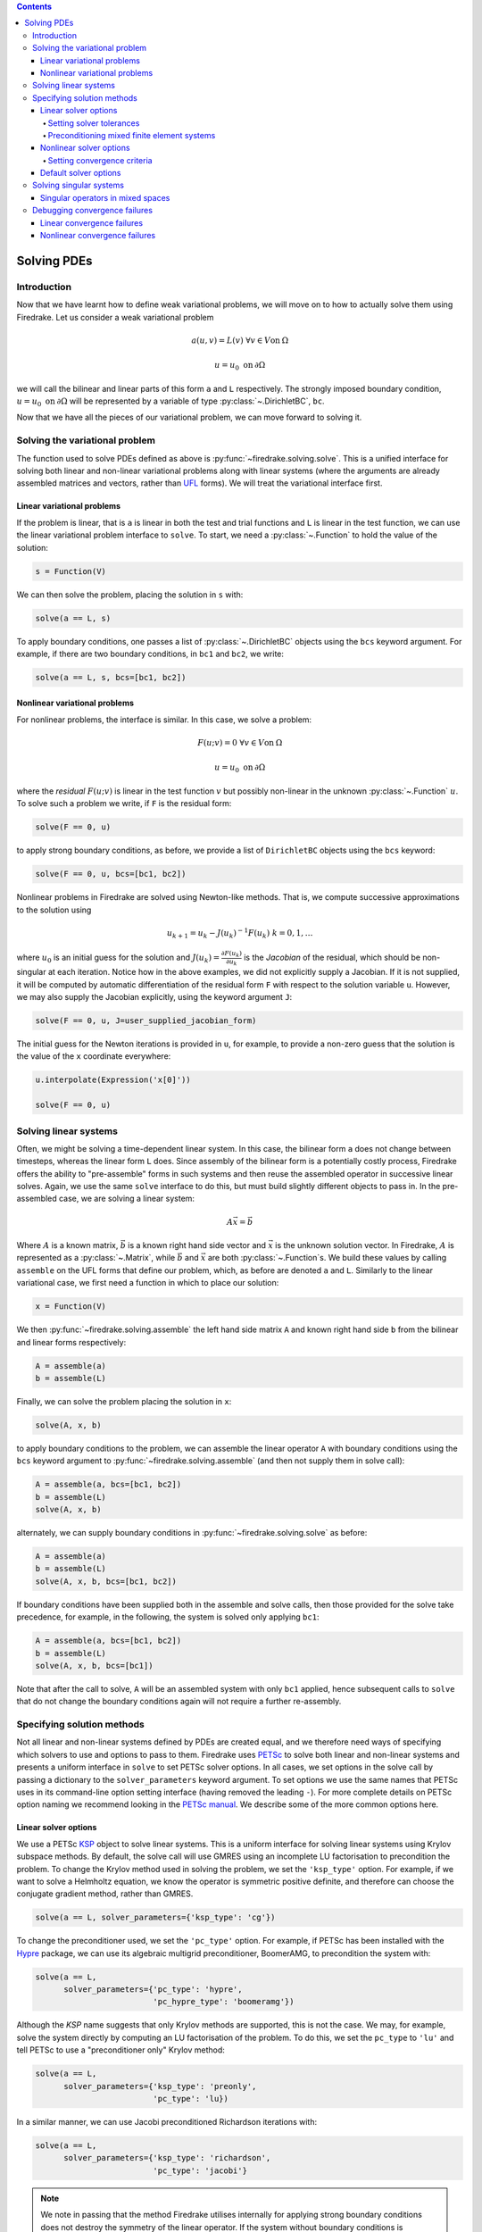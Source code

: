 .. contents::

Solving PDEs
============

Introduction
------------

Now that we have learnt how to define weak variational problems, we
will move on to how to actually solve them using Firedrake.  Let us
consider a weak variational problem

.. math::

   a(u, v) = L(v) \; \forall v \in V \mathrm{on}\: \Omega

   u = u_0 \; \mathrm{on}\: \partial\Omega

we will call the bilinear and linear parts of this form ``a`` and
``L`` respectively.  The strongly imposed boundary condition, :math:`u
= u_0 \;\mathrm{on}\:\partial\Omega` will be represented by a variable
of type :py:class:`~.DirichletBC`, ``bc``.

Now that we have all the pieces of our variational problem, we can
move forward to solving it.

Solving the variational problem
-------------------------------

The function used to solve PDEs defined as above is
:py:func:`~firedrake.solving.solve`.  This is a unified interface for
solving both linear and non-linear variational problems along with
linear systems (where the arguments are already assembled matrices and
vectors, rather than `UFL`_ forms).  We will treat the variational
interface first.

Linear variational problems
~~~~~~~~~~~~~~~~~~~~~~~~~~~

If the problem is linear, that is ``a`` is linear in both the test and
trial functions and ``L`` is linear in the test function, we can use
the linear variational problem interface to ``solve``.  To start, we
need a :py:class:`~.Function` to hold the value of
the solution:

.. code-block:: python

   s = Function(V)

We can then solve the problem, placing the solution in ``s`` with:

.. code-block:: python

   solve(a == L, s)

To apply boundary conditions, one passes a list of
:py:class:`~.DirichletBC` objects using the ``bcs``
keyword argument.  For example, if there are two boundary conditions,
in ``bc1`` and ``bc2``, we write:

.. code-block:: python

   solve(a == L, s, bcs=[bc1, bc2])

Nonlinear variational problems
~~~~~~~~~~~~~~~~~~~~~~~~~~~~~~

For nonlinear problems, the interface is similar.  In this case, we
solve a problem:

.. math::

    F(u; v) = 0 \; \forall v \in V \mathrm{on}\: \Omega

    u = u_0 \; \mathrm{on}\: \partial\Omega

where the *residual* :math:`F(u; v)` is linear in the test function
:math:`v` but possibly non-linear in the unknown
:py:class:`~.Function` :math:`u`.  To solve such a
problem we write, if ``F`` is the residual form:

.. code-block:: python

   solve(F == 0, u)

to apply strong boundary conditions, as before, we provide a list of
``DirichletBC`` objects using the ``bcs`` keyword:

.. code-block:: python

   solve(F == 0, u, bcs=[bc1, bc2])

Nonlinear problems in Firedrake are solved using Newton-like methods.
That is, we compute successive approximations to the solution using

.. math::

   u_{k+1} = u_{k} - J(u_k)^{-1} F(u_k) \; k = 0, 1, \dots

where :math:`u_0` is an initial guess for the solution and
:math:`J(u_k) = \frac{\partial F(u_k)}{\partial u_k}` is the
*Jacobian* of the residual, which should be non-singular at each
iteration.  Notice how in the above examples, we did not explicitly
supply a Jacobian.  If it is not supplied, it will be computed by
automatic differentiation of the residual form ``F`` with respect to the
solution variable ``u``.  However, we may also supply the Jacobian
explicitly, using the keyword argument ``J``:

.. code-block:: python

   solve(F == 0, u, J=user_supplied_jacobian_form)

The initial guess for the Newton iterations is provided in ``u``, for
example, to provide a non-zero guess that the solution is the value of
the ``x`` coordinate everywhere:

.. code-block:: python

   u.interpolate(Expression('x[0]'))

   solve(F == 0, u)

Solving linear systems
----------------------

Often, we might be solving a time-dependent linear system.  In this
case, the bilinear form ``a`` does not change between timesteps, whereas
the linear form ``L`` does.  Since assembly of the bilinear form is a
potentially costly process, Firedrake offers the ability to
"pre-assemble" forms in such systems and then reuse the assembled
operator in successive linear solves.  Again, we use the same ``solve``
interface to do this, but must build slightly different objects to
pass in.  In the pre-assembled case, we are solving a linear system:

.. math::

   A\vec{x} = \vec{b}

Where :math:`A` is a known matrix, :math:`\vec{b}` is a known right
hand side vector and :math:`\vec{x}` is the unknown solution vector.
In Firedrake, :math:`A` is represented as a
:py:class:`~.Matrix`, while :math:`\vec{b}` and
:math:`\vec{x}` are both :py:class:`~.Function`\s.
We build these values by calling ``assemble`` on the UFL forms that
define our problem, which, as before are denoted ``a`` and ``L``.
Similarly to the linear variational case, we first need a function in
which to place our solution:

.. code-block:: python

   x = Function(V)

We then :py:func:`~firedrake.solving.assemble` the left hand side
matrix ``A`` and known right hand side ``b`` from the bilinear and
linear forms respectively:

.. code-block:: python

   A = assemble(a)
   b = assemble(L)

Finally, we can solve the problem placing the solution in ``x``:

.. code-block:: python

   solve(A, x, b)

to apply boundary conditions to the problem, we can assemble the
linear operator ``A`` with boundary conditions using the ``bcs``
keyword argument to :py:func:`~firedrake.solving.assemble` (and then
not supply them in solve call):

.. code-block:: python

   A = assemble(a, bcs=[bc1, bc2])
   b = assemble(L)
   solve(A, x, b)

alternately, we can supply boundary conditions in
:py:func:`~firedrake.solving.solve` as before:

.. code-block:: python

  A = assemble(a)
  b = assemble(L)
  solve(A, x, b, bcs=[bc1, bc2])

If boundary conditions have been supplied both in the assemble and
solve calls, then those provided for the solve take precedence, for
example, in the following, the system is solved only applying ``bc1``:

.. code-block:: python

  A = assemble(a, bcs=[bc1, bc2])
  b = assemble(L)
  solve(A, x, b, bcs=[bc1])

Note that after the call to solve, ``A`` will be an assembled system
with only ``bc1`` applied, hence subsequent calls to ``solve`` that do
not change the boundary conditions again will not require a further
re-assembly.

Specifying solution methods
---------------------------

Not all linear and non-linear systems defined by PDEs are created
equal, and we therefore need ways of specifying which solvers to use
and options to pass to them.  Firedrake uses `PETSc`_ to solve both
linear and non-linear systems and presents a uniform interface in
``solve`` to set PETSc solver options.  In all cases, we set options
in the solve call by passing a dictionary to the ``solver_parameters``
keyword argument.  To set options we use the same names that PETSc
uses in its command-line option setting interface (having removed the
leading ``-``).  For more complete details on PETSc option naming we
recommend looking in the `PETSc manual`_.  We describe some of the
more common options here.

Linear solver options
~~~~~~~~~~~~~~~~~~~~~

We use a PETSc `KSP`_ object to solve linear systems.  This is a
uniform interface for solving linear systems using Krylov subspace
methods.  By default, the solve call will use GMRES using an
incomplete LU factorisation to precondition the problem.  To change
the Krylov method used in solving the problem, we set the
``'ksp_type'`` option.  For example, if we want to solve a Helmholtz
equation, we know the operator is symmetric positive definite, and
therefore can choose the conjugate gradient method, rather than
GMRES.

.. code-block:: python

   solve(a == L, solver_parameters={'ksp_type': 'cg'})

To change the preconditioner used, we set the ``'pc_type'`` option.
For example, if PETSc has been installed with the `Hypre`_ package, we
can use its algebraic multigrid preconditioner, BoomerAMG, to
precondition the system with:

.. code-block:: python

   solve(a == L, 
         solver_parameters={'pc_type': 'hypre', 
                            'pc_hypre_type': 'boomeramg'})

Although the `KSP` name suggests that only Krylov methods are
supported, this is not the case.  We may, for example, solve the
system directly by computing an LU factorisation of the problem.  To
do this, we set the ``pc_type`` to ``'lu'`` and tell PETSc to use a
"preconditioner only" Krylov method:

.. code-block:: python

   solve(a == L, 
         solver_parameters={'ksp_type': 'preonly',
                            'pc_type': 'lu})

In a similar manner, we can use Jacobi preconditioned Richardson
iterations with:

.. code-block:: python

   solve(a == L, 
         solver_parameters={'ksp_type': 'richardson',
                            'pc_type': 'jacobi'}

.. note::

   We note in passing that the method Firedrake utilises internally
   for applying strong boundary conditions does not destroy the
   symmetry of the linear operator.  If the system without boundary
   conditions is symmetric, it will continue to be so after the
   application of any boundary conditions.

.. _linear_solver_tols:

Setting solver tolerances
+++++++++++++++++++++++++

In an iterative solver, such as Krylov method, we iterate until some
specified tolerance is reached.  The measure of how much the current
solution :math:`\vec{x}_i` differs from the true solution is called
the residual and is calculated as:

.. math::

   r = |\vec{b} - A \vec{x}_i|

PETSc allows us to set three different tolerance options for solving
the system.  The *absolute tolerance* tells us we should stop if
:math:`r` drops below some given value.  The *relative tolerance*
tells us we should stop if :math:`\frac{r}{|\vec{b}|}` drops below
some given value.  Finally, PETSc can detect divergence in a linear
solve, that is, if :math:`r` increases above some specified value.
These values are set with the options ``'ksp_atol'`` for the absolute
tolerance, ``'ksp_rtol'`` for the relative tolerance, and
``'ksp_divtol'`` for the divergence tolerance.  The values provided to
these options should be floats.  For example, to set the absolute
tolerance to :math:`10^{-30}`, the relative tolerance to
:math:`10^{-9}` and the divergence tolerance to :math:`10^4` we would
use:

.. code-block:: python

   solver_parameters={'ksp_atol': 1e-30,
                      'ksp_rtol': 1e-9,
                      'ksp_divtol': 1e4}

.. note::

   By default, PETSc (and hence Firedrake) check for the convergence
   in the preconditioned norm, that is, if the system is
   preconditioned with a matrix :math:`P` the residual is calculated
   as:

   .. math::

       r = |P^{-1}(\vec{b} - A \vec{x}_i)|

   to check for convergence in the unpreconditioned norm set the
   ``'ksp_norm_type'`` option to ``'unpreconditioned'``.


Finally, we can set the maximum allowed number of iterations for the
Krylov method by using the ``'ksp_max_it'`` option.

.. _mixed_preconditioning:

Preconditioning mixed finite element systems
++++++++++++++++++++++++++++++++++++++++++++

PETSc provides an interface to composing "physics-based"
preconditioners for mixed systems which Firedrake exploits when it
assembles linear systems.  In particular, for systems with two
variables (for example Navier-Stokes where we solve for the velocity
and pressure of the fluid), we can exploit PETSc's ability to build
preconditioners from Schur complements.  This is one type of
preconditioner based on PETSc's `fieldsplit`_ technology.  To take a
concrete example, let us consider solving the dual form of the
Helmholtz equation:

.. math::

   \langle p, q \rangle - \langle q, \mathrm{div} u \rangle + \lambda
   \langle v, u \rangle + \langle \mathrm{div}v, p \rangle =
   \langle f, q \rangle \; \forall v \in V_1, q \in V_2

This has a stable solution if, for example, :math:`V_1` is the lowest order
Raviart-Thomas space and :math:`V_2` is the lowest order discontinuous
space.

.. code-block:: python

   V1 = FunctionSpace(mesh, 'RT', 1)
   V2 = FunctionSpace(mesh, 'DG', 0)
   W = V1 * V2
   lmbda = 1
   u, p = TrialFunctions(W)
   v, q = TestFunctions(W)
   f = Function(V2)
   
   a = (p*q - q*div(u) + lmbda*inner(v, u) + div(v)*p)*dx
   L = f*q*dx

   u = Function(W)
   solve(a == L, u, 
         solver_parameters={'ksp_type': 'cg'
                            'pc_type': 'fieldsplit',
                            'pc_fieldsplit_type': 'schur',
                            'pc_fieldsplit_schur_fact_type': 'FULL',
                            'fieldsplit_0_ksp_type': 'cg',
                            'fieldsplit_1_ksp_type': 'cg'})

We refer to section 4.5 of the `PETSc manual`_ for more complete
details, but briefly describe the options in use here.  The monolithic
system is conceptually a :math:`2\times2` block matrix:

.. math::

   \left(\begin{matrix}
         \lambda \langle v, u \rangle & -\langle q, \mathrm{div} u \rangle \\
         \langle \mathrm{div} v, p \rangle & \langle p, q \rangle
         \end{matrix}
   \right) = \left(\begin{matrix} A & B \\ C & D \end{matrix}\right).

We can factor this block matrix in the following way:

.. math::

   \left(\begin{matrix} I & 0 \\ C A^{-1} & I\end{matrix}\right)
   \left(\begin{matrix}A & 0 \\ 0 & S\end{matrix}\right)
   \left(\begin{matrix} I & A^{-1} B \\ 0 & I\end{matrix}\right).

This is the *Schur complement factorisation* of the block system, its
inverse is:

.. math::

   P = \left(\begin{matrix} I & -A^{-1}B \\ 0 & I \end{matrix}\right)
   \left(\begin{matrix} A^{-1} & 0 \\ 0 & S^{-1}\end{matrix}\right)
   \left(\begin{matrix} I & 0 \\ -CA^{-1} & I\end{matrix}\right).

Where :math:`S` is the *Schur complement*:

.. math::

   S = D - C A^{-1} B.

The options in the example above use an approximation to :math:`P` to
precondition the system.  To do so, we tell PETSc that the
preconditioner should be of type ``'fieldsplit'``, and the the
fieldsplit's type should be ``'schur'``.  We then select a
factorisation type for the Schur complement.  The option ``'FULL'`` as
used above preconditions using an approximation to :math:`P`.  We can
also use ``'diag'`` which uses an approximation to:

.. math::

   \left(\begin{matrix} A^{-1} & 0 \\ 0 & -S^{-1} \end{matrix}\right).

Note the minus sign in front of :math:`S^{-1}` which is there such
that this preconditioner is positive definite.  Two other options are
``'lower'``, where the preconditioner is an approximation to:

.. math::

   \left(\begin{matrix}A & 0 \\ C & S\end{matrix}\right)^{-1} =
   \left(\begin{matrix}A^{-1} & 0 \\ 0 & S^{-1}\end{matrix}\right)
   \left(\begin{matrix}I & 0 \\ -C A^{-1} & I\end{matrix}\right)

and ``'upper'`` which uses:

.. math::

   \left(\begin{matrix}A & B \\ 0 & S\end{matrix}\right)^{-1} =
   \left(\begin{matrix}I & -A^{-1}B \\ 0 & I\end{matrix}\right)
   \left(\begin{matrix}A^{-1} & 0 \\ 0 & S^{-1}\end{matrix}\right).

Note that the inverses of :math:`A` and :math:`S` are never formed
explicitly by PETSc, instead their actions are computed approximately
using a Krylov method.  The choice of method is selected using the
``'fieldsplit_0_ksp_type'`` option (for the Krylov solver computing
:math:`A^{-1}`) and ``'fieldsplit_1_ksp_type'`` (for the Krylov solver
computing :math:`S^{-1}`).

.. note::

   If you have given your
   :py:class:`~.FunctionSpace`\s names, then
   instead of 0 and 1, you should use the name of the function space
   in these options.

By default PETSc uses an approximation to :math:`D^{-1}` to
precondition the Krylov system solving for :math:`S`, you can also use
a `least squares commutator <LSC_>`_, see the relevant section of the
`PETSc manual pages <fieldsplit_>`_ for more details.

.. note::

   PETSc offers support for composing fieldsplit preconditioners
   recursively.  That is, defining a :math:`3\times3` block system as
   composed of a :math:`2\times2` piece and a :math:`1\times1` piece.
   However, the Firedrake interface to the solver options does not
   currently support this.  At present, we cannot tell PETSc that the
   blocks should be split recursively.

   Future versions of Firedrake may offer a symbolic language for
   describing the composition of such physics-like preconditioners,
   rather than having to specify everything using PETSc solver
   options.


Nonlinear solver options
~~~~~~~~~~~~~~~~~~~~~~~~

As for linear systems, we use a PETSc object to solve nonlinear
systems.  This time it is a `SNES`_.  This offers a uniform interface
to Newton-like and quasi-Newton solution schemes.  To select the SNES
type to use, we use the ``'snes_type'`` option.  Recall that each
Newton iteration is the solution of a linear system, options for the
inner linear solve may be set in the same way as described above for
linear problems.  For example, to solve a nonlinear problem using
Newton-Krylov iterations using a line search and direct factorisation
to solve the linear system we would write:

.. code-block:: python

   solve(F == 0, u, 
         solver_parameters={'snes_type': 'newtonls',
                            'ksp_type': 'preonly',
                            'pc_type': 'lu'}

.. note::

   Not all of PETSc's SNES types are currently supported by Firedrake,
   since some of them require extra information which we do not
   currently provide.


Setting convergence criteria
++++++++++++++++++++++++++++

In addition to setting the tolerances for the inner, linear solve in a
nonlinear system, which is done in exactly the same way as for
:ref:`linear problems <linear_solver_tols>`, we can also set
convergence tolerances on the outer SNES object.  These are the
*absolute tolerance* (``'snes_atol'``), *relative tolerance*
(``'snes_rtol'``), *step tolerance* (``'snes_stol'``) along with the
maximum number of nonlinear iterations (``'snes_max_it'``) and the
maximum number of allowed function evaluations (``'snes_max_func'``).
The step tolerance checks for convergence due to:

.. math::

   |\Delta x_k| < \mathrm{stol} \, |x_k|

The maximum number of allowed function evaluations limits the number
of times the residual may be evaluated before returning a
non-convergence error, and defaults to 1000.


Default solver options
~~~~~~~~~~~~~~~~~~~~~~

If no parameters are passed to a solve call, we use, in most cases,
the defaults that PETSc supplies for solving the linear or nonlinear
system.  We describe the most commonly modified options (along with
their defaults in Firedrake) here.  For linear variational solves we
use:

* ``ksp_type``: GMRES, with a restart (``ksp_gmres_restart``) of 30
* ``ksp_rtol``: 1e-7
* ``ksp_atol``: 1e-50
* ``ksp_divtol`` 1e4
* ``ksp_max_it``: 10000
* ``pc_type``: ILU (Jacobi preconditioning for mixed problems)

For nonlinear variational solves we have:

* ``snes_type``: Newton linesearch
* ``ksp_type``: GMRES, with a restart (``ksp_gmres_restart``) of 30
* ``snes_rtol``: 1e-8
* ``snes_atol``: 1e-50
* ``snes_stol``: 1e-8
* ``snes_max_it``: 50
* ``ksp_rtol``: 1e-5
* ``ksp_atol``: 1e-50
* ``ksp_divtol``: 1e4
* ``ksp_max_it``: 10000
* ``pc_type``: ILU (Jacobi preconditioning for mixed problems)

To see the full view that PETSc has of solver objects, you can pass a
view flag to the solve call.  For linear solves pass:

.. code-block:: python

   solver_parameters={'ksp_view': True}

For nonlinear solves use:

.. code-block:: python

   solver_parameters={'snes_view': True}

PETSc will then print its view of the solver objects that Firedrake
has constructed.  This is especially useful for debugging complicated
preconditioner setups for mixed problems.

Solving singular systems
------------------------

Some systems of PDEs, for example the Poisson equation with pure
Neumann boundary conditions, have an operator which is singular.  That
is, we have :math:`Ae = 0` with :math:`e \neq 0`.  The vector space
spanned by the set of vectors :math:`{e}` for which :math:`Ae = 0` is
termed the *null space* of :math:`A`.  If we wish to solve such a
system, we must remove the null space from the solution.  To do this
in Firedrake, we first must define the null space, and then inform the
solver of its existance.  We use a
:class:`~firedrake.nullspace.VectorSpaceBasis` to hold the vectors
which span the null space.  We must provide a list of
:class:`~.Function`\s or
:class:`~.Vector`\s spanning the space.  Additionally,
since removing a constant null space is such a common operation, we
can pass ``constant=True`` to the constructor (rather than
constructing the constant vector by hand).  Note that the vectors we
pass in must be *orthonormal*.  Once the null space is built, we just
need to inform the solve about it (using the ``nullspace`` keyword
argument).

As an example, consider the Poisson equation with pure Neumann
boundary conditions:

.. math::

   -\nabla^2 u &= 0 \quad \mathrm{in}\;\Omega\\
   \nabla u \cdot n &= g \quad \mathrm{on}\;\Gamma.

We will solve this problem on the unit square applying homogeneous
Neumann boundary conditions on the planes :math:`x = 0` and :math:`x =
1`.  On :math:`y = 0` we set :math:`g = -1` while on :math:`y = 1` we
set :math:`g = 1`.  The null space of the operator we form is the set
of constant functions, and thus the problem has solution
:math:`u(x, y) = y + c` where :math:`c` is a constant.  To solve the
problem, we will inform the solver of this constant null space, fixing
the solution to be :math:`u(x, y) = y - 0.5`.

.. code-block:: python

   m = UnitSquareMesh(25, 25)
   V = FunctionSpace(m, 'CG', 1)
   u = TrialFunction(V)
   v = TestFunction(V)

   a = inner(grad(u), grad(v))*dx
   L = -v*ds(3) + v*ds(4)

   nullspace = VectorSpaceBasis(constant=True)
   u = Function(V)
   solve(a == L, u, nullspace=nullspace)
   exact = Function(V)
   exact.interpolate(Expression('x[1] - 0.5'))
   print sqrt(assemble((u - exact)*(u - exact)*dx))

Singular operators in mixed spaces
~~~~~~~~~~~~~~~~~~~~~~~~~~~~~~~~~~

If you have an operator in a mixed space, you may well precondition
the system using a `Schur complement <mixed_preconditioning>`_.  If
the operator is singular, you will therefore have to tell the solver
about the null space of each diagonal block separately.  To do this in
Firedrake, we build a
:class:`~firedrake.nullspace.MixedVectorSpaceBasis` instead of a
:class:`~firedrake.nullspace.VectorSpaceBasis` and then inform the
solver about it as before.  A
:class:`~firedrake.nullspace.MixedVectorSpaceBasis` takes a list of
:class:`~firedrake.nullspace.VectorSpaceBasis` objects defining the
null spaces of each of the diagonal blocks in the mixed operator.  In
addition, as a first argument, you must provide the
:class:`~.MixedFunctionSpace` you're building a basis for.  You do not
have to provide a null space for all blocks.  For those you don't care
about, you can pass an indexed function space at the appropriate
position.  For example, imagine we have a mixed space :math:`W = V
\times Q` and an operator which has a null space of constant functions
in :math:`V` (this occurs, for example, for a discretisation of the
mixed poisson problem on the surface of a sphere).  We can specify the
null space (indicating that we only really care about the constant
function) as:

.. code-block:: python

   V = ...
   Q = ...
   W = V*Q
   v_basis = VectorSpaceBasis(constant=True)
   nullspace = MixedVectorSpaceBasis(W, [v_basis, W.sub(1)])

Debugging convergence failures
------------------------------

Occasionally, we will set up a problem and call solve only to be
confronted with an error that the solve failed to converge.  Here, we
discuss some useful techniques to try and understand the reason.  Much
of the advice in the `PETSc FAQ`_ is useful here, especially the
sections on `SNES nonconvergence`_ and `KSP nonconvergence`_.  We
first consider linear problems.

Linear convergence failures
~~~~~~~~~~~~~~~~~~~~~~~~~~~

If the linear operator is correct, but the solve fails to converge, it
is likely the case that the problem is badly conditioned (leading to
slow convergence) or a symmetric method is being used (such as
conjugate gradient) where the problem is non-symmetric.  The first
thing to check is what happened to the residual (error) term.  To
monitor this in the solution we pass the "flag" options
``'ksp_converged_reason'`` and ``'ksp_monitor_true_residual'``,
additionally, we pass ``ksp_view`` so that PETSc prints its idea of
what the solver object contains (this is useful to debug the where
options are not being passed in correctly):

.. code-block:: python

   solver_parameters={'ksp_converged_reason': True,
                      'ksp_monitor_true_residual': True,
                      'ksp_view': True}

If the problem is converging, but only slowly, it may be that it is
badly conditioned.  If the problem is small, we can try using a direct
solve to see if the solution obtained is correct:

.. code-block:: python
   
   solver_parameters={'ksp_type': 'preonly', 'pc_type': 'lu'}

If this approach fails with a "zero-pivot" error, it is likely that
the equations are singular, or nearly so, check to see if boundary
conditions have been imposed correctly.

If the problem converges with a direct method to the correct solution
but does not converge with a Krylov method, it's probable that the
conditioning is bad.  If it's a mixed problem, try using a
physics-based preconditioner as described above, if not maybe try
using an algebraic multigrid preconditioner.  If PETSc was installed
with Hypre use:

.. code-block:: python
   
   solver_parameters={'pc_type': 'hypre', 'pc_hypre_type': 'boomeramg'}

If you're using a symmetric method, such as conjugate gradient, check
that the linear operator is actually symmetric, which you can compute
with the following:

.. code-block:: python

   A = assemble(a)  # use bcs keyword if there are boundary conditions
   print A.M.handle.isSymmetric(tol=1e-13)

If the problem is not symmetric, try using a method such as GMRES
instead.  PETSc uses restarted GMRES with a default restart of 30, for
difficult problems this might be too low, in which case, you can
increase the restart length with:

.. code-block:: python
   
   solver_parameters={'ksp_gmres_restart': 100}


Nonlinear convergence failures
~~~~~~~~~~~~~~~~~~~~~~~~~~~~~~

Much of the advice for linear systems applies to nonlinear systems as
well.  If you have a convergence failure for a nonlinear problem, the
first thing to do is run with monitors to see what is going on, and
view the SNES object with ``snes_view`` to ensure that PETSc is seeing
the correct options:

.. code-block:: python

   solver_parameters={'snes_monitor': True,
                      'snes_view': True,
                      'ksp_monitor_true_residual': True,
                      'snes_converged_reason': True,
                      'ksp_converged_reason': True}

If the linear solve fails to converge, debug the problem as above for
linear systems.  If the linear solve converges but the outer Newton
iterations do not, the problem is likely a bad Jacobian.  If you
provided the Jacobian by hand, is it correct?  If no Jacobian was
provided in the solve call, it is likely a bug in Firedrake and you
should `report it to us <firedrake_bugs_>`_.

.. _Hypre: http://acts.nersc.gov/hypre/
.. _PETSc: http://www.mcs.anl.gov/petsc/
.. _PETSc manual: http://www.mcs.anl.gov/petsc/petsc-current/docs/manual.pdf
.. _KSP: http://www.mcs.anl.gov/petsc/petsc-current/docs/manualpages/KSP/
.. _SNES: http://www.mcs.anl.gov/petsc/petsc-current/docs/manualpages/SNES/
.. _fieldsplit: http://www.mcs.anl.gov/petsc/petsc-current/docs/manualpages/PC/PCFIELDSPLIT.html
.. _PETSc FAQ: http://www.mcs.anl.gov/petsc/documentation/faq.html
.. _SNES nonconvergence: http://www.mcs.anl.gov/petsc/documentation/faq.html#newton
.. _KSP nonconvergence: http://www.mcs.anl.gov/petsc/documentation/faq.html#kspdiverged
.. _LSC: http://www.mcs.anl.gov/petsc/petsc-current/docs/manualpages/PC/PCLSC.html
.. _UFL: http://fenicsproject.org/documentation/ufl/1.2.0/ufl.html
.. _firedrake_bugs: mailto:firedrake@imperial.ac.uk

